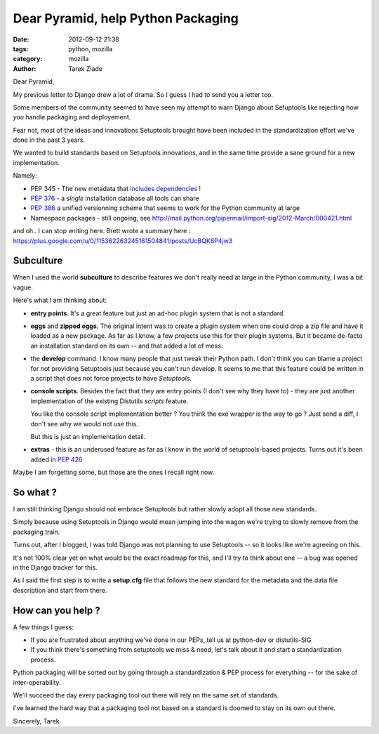 Dear Pyramid, help Python Packaging
###################################

:date: 2012-09-12 21:38
:tags: python, mozilla
:category: mozilla
:author: Tarek Ziade


Dear Pyramid,

My previous letter to Django drew a lot of drama. So I guess I
had to send you a letter too.

Some members of the community seemed to have seen my attempt to warn
Django about Setuptools like rejecting how *you* handle packaging
and deployement.

Fear not, most of the ideas and innovations Setuptools brought have
been included in the standardization effort we've done in the past 3 years.

We wanted to build standards based on Setuptools innovations, and
in the same time provide a sane ground for a new implementation.

Namely:

- PEP 345 - The new metadata that `includes dependencies <www.python.org/dev/peps/pep-http://www.python.org/dev/peps/pep-0345/345/#requires-dist-multiple-use>`_ !
- `PEP 376 <http://www.python.org/dev/peps/pep-0376/>`_ - a *single* installation database all tools can share
- `PEP 386 <http://www.python.org/dev/peps/pep-0386/>`_ a unified versionning scheme that seems to work for the Python community at large
- Namespace packages - still ongoing, see http://mail.python.org/pipermail/import-sig/2012-March/000421.html

and oh.. I can stop writing here. Brett wrote a summary here : https://plus.google.com/u/0/115362263245161504841/posts/UcBQK8P4jw3


Subculture
==========

When I used the world **subculture** to describe features we don't
really need at large in the Python community, I was a bit vague.

Here's what I am thinking about:

- **entry points**. It's a great feature but just an ad-hoc plugin
  system that is not a standard.

- **eggs** and **zipped eggs**. The original intent was to create
  a plugin system when one could drop a zip file and have it loaded
  as a new package. As far as I know, a few projects use this for
  their plugin systems. But it became de-facto an installation
  standard on its own -- and that added a lot of mess.

- the **develop** command. I know many people that just tweak their
  Python path. I don't think you can blame a project for not
  providing Setuptools just because you can't run *develop*.
  It seems to me that this feature could be written in
  a script that does not force projects to have *Setuptools*.

- **console scripts**. Besides the fact that they are entry points
  (I don't see why they have to) - they are just another implementation
  of the existing Distutils *scripts* feature.

  You like the console script implementation better ? You think the
  exe wrapper is the way to go ? Just send a diff, I don't see
  why we would not use this.

  But this is just an implementation detail.

- **extras** - this is an underused feature as far as I know in
  the world of setuptools-based projects.
  Turns out it's been added in `PEP 426 <http://www.python.org/dev/peps/pep-0426/#provides-extra-multiple-use>`_


Maybe I am forgetting some, but those are the ones I recall right now.


So what ?
=========

I am still thinking Django should not embrace Setuptools but rather
slowly adopt all those new standards.

Simply because using Setuptools in Django would mean jumping into the
wagon we're trying to slowly remove from the packaging train.

Turns out, after I blogged, I was told Django was not planning to
use Setuptools -- so it looks like we're agreeing on this.

It's not 100% clear yet on what would be the exact roadmap for this, and
I'll try to think about one -- a bug was opened in the Django tracker
for this.

As I said the first step is to write a **setup.cfg** file that follows
the new standard for the metadata and the data file description
and start from there.


How can you help ?
==================

A few things I guess:

- If you are frustrated about anything we've done in our PEPs, tell us
  at python-dev or distutils-SIG

- If you think there's something from setuptools we miss & need, let's
  talk about it and start a standardization process.

Python packaging will be sorted out by going through a standardization
& PEP process for everything -- for the sake of inter-operability.

We'll succeed the day every packaging tool out there will rely on the
same set of standards.

I've learned the hard way that a packaging tool not based on a
standard is doomed to stay on its own out there.

Sincerely,
Tarek
